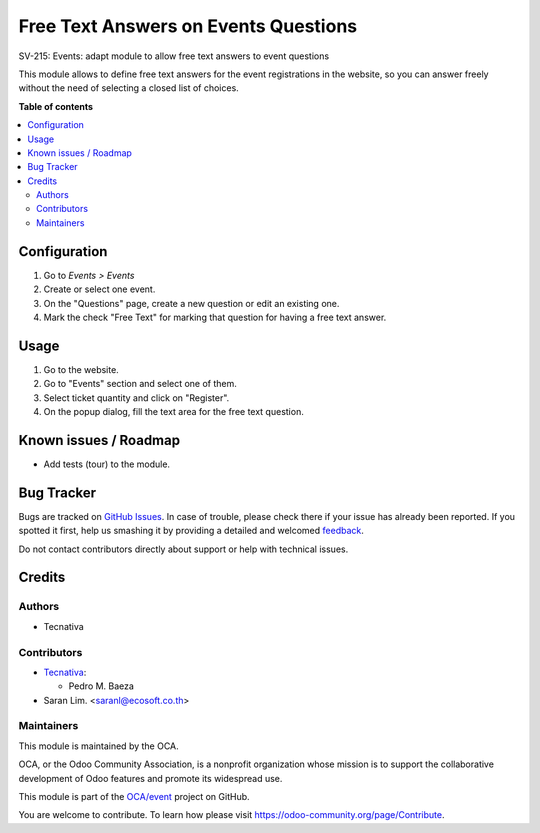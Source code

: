 =====================================
Free Text Answers on Events Questions
=====================================
SV-215: Events: adapt module to allow free text answers to event questions

This module allows to define free text answers for the event registrations
in the website, so you can answer freely without the need of selecting a
closed list of choices.

**Table of contents**

.. contents::
   :local:

Configuration
=============


#. Go to *Events > Events*
#. Create or select one event.
#. On the "Questions" page, create a new question or edit an existing one.
#. Mark the check "Free Text" for marking that question for having a free text
   answer.

Usage
=====


#. Go to the website.
#. Go to "Events" section and select one of them.
#. Select ticket quantity and click on "Register".
#. On the popup dialog, fill the text area for the free text question.

Known issues / Roadmap
======================


* Add tests (tour) to the module.

Bug Tracker
===========

Bugs are tracked on `GitHub Issues <https://github.com/OCA/event/issues>`_.
In case of trouble, please check there if your issue has already been reported.
If you spotted it first, help us smashing it by providing a detailed and welcomed
`feedback <https://github.com/OCA/event/issues/new?body=module:%20website_event_questions_free_text%0Aversion:%2012.0%0A%0A**Steps%20to%20reproduce**%0A-%20...%0A%0A**Current%20behavior**%0A%0A**Expected%20behavior**>`_.

Do not contact contributors directly about support or help with technical issues.

Credits
=======

Authors
~~~~~~~

* Tecnativa

Contributors
~~~~~~~~~~~~

* `Tecnativa <https://www.tecnativa.com>`_:

  * Pedro M. Baeza
  
* Saran Lim. <saranl@ecosoft.co.th>

Maintainers
~~~~~~~~~~~

This module is maintained by the OCA.

.. image:: https://odoo-community.org/logo.png
   :alt: Odoo Community Association
   :target: https://odoo-community.org

OCA, or the Odoo Community Association, is a nonprofit organization whose
mission is to support the collaborative development of Odoo features and
promote its widespread use.

This module is part of the `OCA/event <https://github.com/OCA/event/tree/12.0/website_event_questions_free_text>`_ project on GitHub.

You are welcome to contribute. To learn how please visit https://odoo-community.org/page/Contribute.
